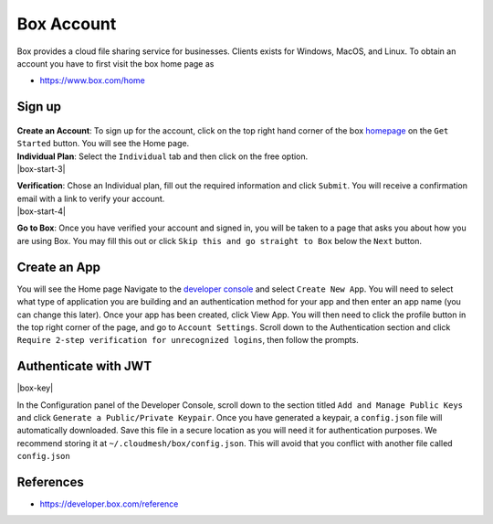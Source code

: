 Box Account
===========

Box provides a cloud file sharing service for businesses. Clients exists
for Windows, MacOS, and Linux. To obtain an account you have to first
visit the box home page as

-  https://www.box.com/home

Sign up
-------

.. container:: clearfix

    .. thumbnail:: images/box/get_started.png
       :align: right
       :width: 30%

   **Create an Account**: To sign up for the account, click on the top right
   hand corner of the
   box `homepage <https://www.box.com/home>`__ on the ``Get Started``
   button. You will see the Home page.

.. container:: clearfix

    .. thumbnail:: images/box/individual_plan.png
       :align: right
       :width: 30%

    **Individual Plan**: Select the ``Individual`` tab and then click on the free option.

.. container:: clearfix

   |box-start-3|

   **Verification**: Chose an Individual plan, fill out the
   required information and click ``Submit``.
   You will receive a confirmation email with
   a link to verify your account.

.. container:: clearfix

   |box-start-4|

   **Go to Box**: Once you have verified your account and
   signed in, you will be taken to a page
   that asks you about how you are using Box.
   You may fill this out or click
   ``Skip this and go straight to Box`` below
   the ``Next`` button.

Create an App
-------------

You will see the Home page Navigate to the
`developer console <https://app.box.com/developers/console>`__
and select ``Create New App``. You will need
to select what type of application you are
building and an authentication method for
your app and then enter an app name (you
can change this later). Once your app has
been created, click View App. You will then
need to click the profile button in the top
right corner of the page, and go to
``Account Settings``. Scroll down to the
Authentication section and click
``Require 2-step verification for
unrecognized logins``, then follow the prompts.

Authenticate with JWT
---------------------

.. container:: clearfix

    |box-key|

    In the Configuration panel of the Developer
    Console, scroll down to the section titled
    ``Add and Manage Public Keys`` and click
    ``Generate a Public/Private Keypair``.
    Once you have generated a keypair, a
    ``config.json`` file will automatically
    downloaded. Save this file in a secure
    location as you will need it for
    authentication purposes. We recommend storing
    it at ``~/.cloudmesh/box/config.json``.
    This will avoid that you conflict with
    another file called ``config.json``




References
----------

*  https://developer.box.com/reference


.. |box-start-3| thumbnail:: images/box/information.png
   :align: right
   :width: 30%

.. |box-start-4| thumbnail:: images/box/skip.png
   :align: right
   :width: 30%

.. |box-key| thumbnail:: images/box/box_add_key.png
   :align: right
   :width: 50%

